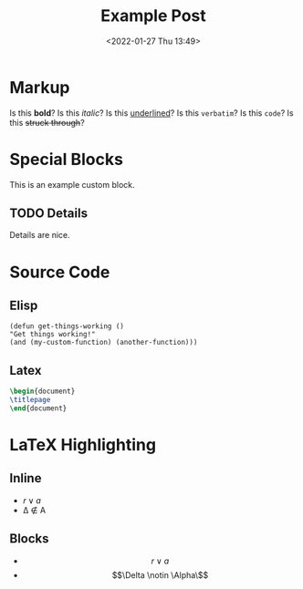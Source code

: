 #+title: Example Post
#+date: <2022-01-27 Thu 13:49>
#+hugo_base_dir: ../
#+hugo_section: post
#+hugo_type: post
#+hugo_lastmod: <2022-01-28 Fri 14:00>

#+hugo_tags: test example "syntax highlighting"

* Markup
Is this *bold*? Is this /italic/? Is this _underlined_? Is this =verbatim=? Is this ~code~? Is this +struck through+?

* Special Blocks
#+begin_mark
This is an example custom block.
#+end_mark

** TODO Details
Details are nice.




* Source Code
** Elisp
#+begin_src elisp
(defun get-things-working ()
"Get things working!"
(and (my-custom-function) (another-function)))
#+end_src

** Latex
#+begin_src latex
\begin{document}
\titlepage
\end{document}
#+end_src



* LaTeX Highlighting
** Inline
- $r \lor a$
- \Delta \notin \Alpha
** Blocks
- $$r \lor a$$
- \[\Delta \notin \Alpha\\]

